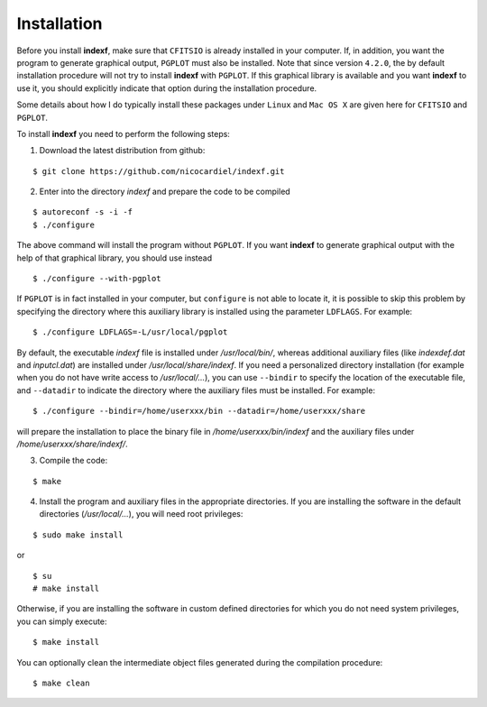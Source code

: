 .. _install:

Installation
============

Before you install **indexf**, make sure that ``CFITSIO`` is already installed in your computer. If, in addition, you want the program to generate graphical output, ``PGPLOT`` must also be installed. Note that since version ``4.2.0``, the by default installation procedure will not try to install **indexf** with ``PGPLOT``. If this graphical library is available and you want **indexf** to use it, you should explicitly indicate that option during the installation procedure.

Some details about how I do typically install these packages under ``Linux`` and ``Mac OS X`` are given here for ``CFITSIO`` and ``PGPLOT``.

To install **indexf** you need to perform the following steps:


1. Download the latest distribution from github:

::

    $ git clone https://github.com/nicocardiel/indexf.git

2. Enter into the directory *indexf* and prepare the code to be compiled

::
    
    $ autoreconf -s -i -f
    $ ./configure

The above command will install the program without ``PGPLOT``. If you want **indexf** to generate graphical output with the help of that graphical library, you should use instead

::

    $ ./configure --with-pgplot

If ``PGPLOT`` is in fact installed in your computer, but ``configure`` is not able to locate it, it is possible to skip this problem by specifying the directory where this auxiliary library is installed using the parameter ``LDFLAGS``. For example:

::

    $ ./configure LDFLAGS=-L/usr/local/pgplot

By default, the executable *indexf* file is installed under */usr/local/bin/*, whereas additional auxiliary files (like *indexdef.dat* and *inputcl.dat*) are installed under */usr/local/share/indexf*. If you need a personalized directory installation (for example when you do not have write access to */usr/local/...*), you can use ``--bindir`` to specify the location of the executable file, and ``--datadir`` to indicate the directory where the auxiliary files must be installed. For example:

::

    $ ./configure --bindir=/home/userxxx/bin --datadir=/home/userxxx/share

will prepare the installation to place the binary file in */home/userxxx/bin/indexf* and the auxiliary files under */home/userxxx/share/indexf/*.

3. Compile the code:

::

    $ make

4. Install the program and auxiliary files in the appropriate directories. If you are installing the software in the default directories (*/usr/local/...*), you will need root privileges:

::

    $ sudo make install

or

::

    $ su
    # make install

Otherwise, if you are installing the software in custom defined directories for which you do not need system privileges, you can simply execute:

::

    $ make install

You can optionally clean the intermediate object files generated during the compilation procedure:

::

    $ make clean



